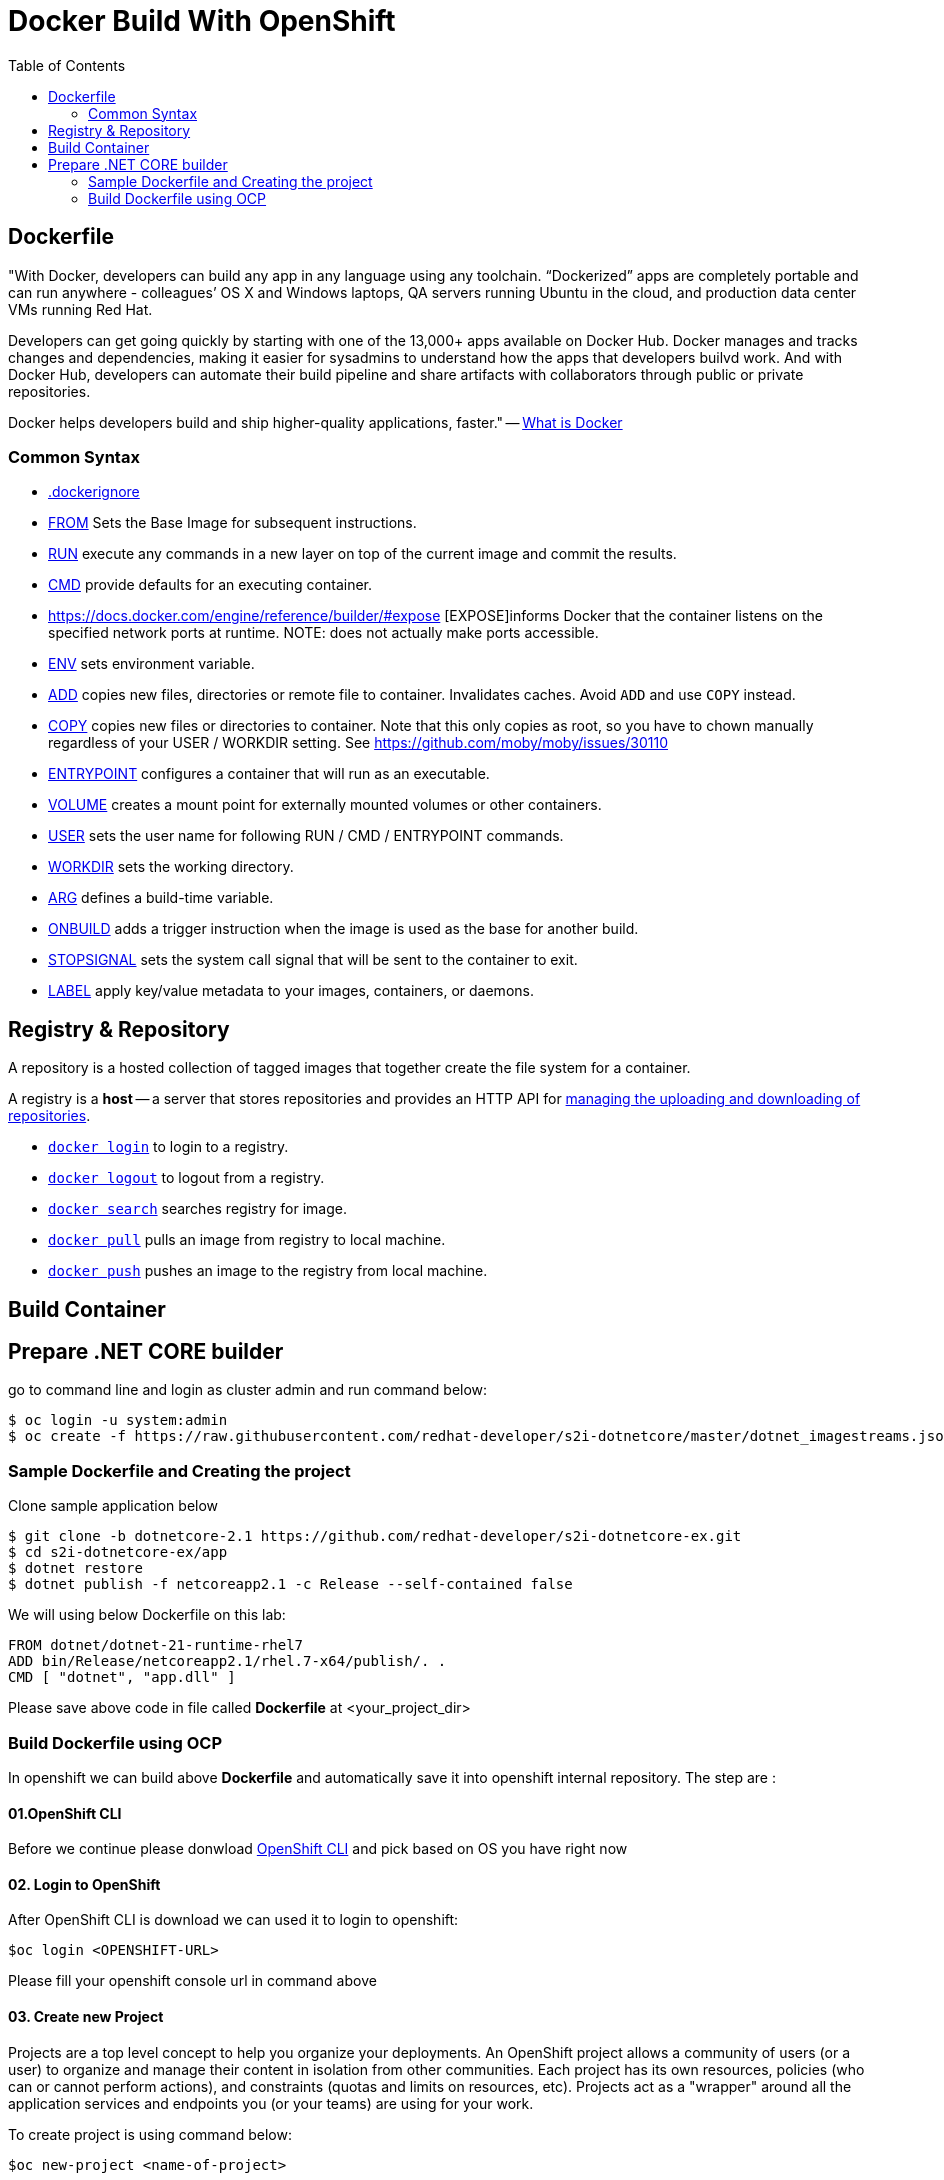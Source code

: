 :imagesdir: ./images
:icons: font
:toc: left

= Docker Build With OpenShift

== Dockerfile

"With Docker, developers can build any app in any language using any toolchain. “Dockerized” apps are completely portable and can run anywhere - colleagues’ OS X and Windows laptops, QA servers running Ubuntu in the cloud, and production data center VMs running Red Hat.

Developers can get going quickly by starting with one of the 13,000+ apps available on Docker Hub. Docker manages and tracks changes and dependencies, making it easier for sysadmins to understand how the apps that developers builvd work. And with Docker Hub, developers can automate their build pipeline and share artifacts with collaborators through public or private repositories.

Docker helps developers build and ship higher-quality applications, faster." -- https://www.docker.com/what-docker#copy1[What is Docker]

=== Common Syntax

* https://docs.docker.com/engine/reference/builder/#dockerignore-file[.dockerignore]
* https://docs.docker.com/engine/reference/builder/#from[FROM] Sets the Base Image for subsequent instructions.
* https://docs.docker.com/engine/reference/builder/#run[RUN] execute any commands in a new layer on top of the current image and commit the results.
* https://docs.docker.com/engine/reference/builder/#cmd[CMD] provide defaults for an executing container.
* https://docs.docker.com/engine/reference/builder/#expose [EXPOSE]informs Docker that the container listens on the specified network ports at runtime.  NOTE: does not actually make ports accessible.
* https://docs.docker.com/engine/reference/builder/#env[ENV] sets environment variable.
* https://docs.docker.com/engine/reference/builder/#add[ADD] copies new files, directories or remote file to container.  Invalidates caches. Avoid `ADD` and use `COPY` instead.
* https://docs.docker.com/engine/reference/builder/#copy[COPY] copies new files or directories to container.  Note that this only copies as root, so you have to chown manually regardless of your USER / WORKDIR setting.  See https://github.com/moby/moby/issues/30110
* https://docs.docker.com/engine/reference/builder/#entrypoint[ENTRYPOINT] configures a container that will run as an executable.
* https://docs.docker.com/engine/reference/builder/#volume[VOLUME] creates a mount point for externally mounted volumes or other containers.
* https://docs.docker.com/engine/reference/builder/#user[USER] sets the user name for following RUN / CMD / ENTRYPOINT commands.
* https://docs.docker.com/engine/reference/builder/#workdir[WORKDIR] sets the working directory.
* https://docs.docker.com/engine/reference/builder/#arg[ARG] defines a build-time variable.
* https://docs.docker.com/engine/reference/builder/#onbuild[ONBUILD] adds a trigger instruction when the image is used as the base for another build.
* https://docs.docker.com/engine/reference/builder/#stopsignal[STOPSIGNAL] sets the system call signal that will be sent to the container to exit.
* https://docs.docker.com/engine/userguide/labels-custom-metadata/[LABEL] apply key/value metadata to your images, containers, or daemons.

## Registry & Repository

A repository is a hosted collection of tagged images that together create the file system for a container.

A registry is a *host* -- a server that stores repositories and provides an HTTP API for https://docs.docker.com/engine/tutorials/dockerrepos/[managing the uploading and downloading of repositories].

* https://docs.docker.com/engine/reference/commandline/login[`docker login`] to login to a registry.
* https://docs.docker.com/engine/reference/commandline/logout[`docker logout`] to logout from a registry.
* https://docs.docker.com/engine/reference/commandline/search[`docker search`] searches registry for image.
* https://docs.docker.com/engine/reference/commandline/pull[`docker pull`] pulls an image from registry to local machine.
* https://docs.docker.com/engine/reference/commandline/push[`docker push`] pushes an image to the registry from local machine.

== Build Container

== Prepare .NET CORE builder

go to command line and login as cluster admin and run command below:
 
----
$ oc login -u system:admin
$ oc create -f https://raw.githubusercontent.com/redhat-developer/s2i-dotnetcore/master/dotnet_imagestreams.json -n openshift
----

=== Sample Dockerfile and Creating the project

Clone sample application below

----
$ git clone -b dotnetcore-2.1 https://github.com/redhat-developer/s2i-dotnetcore-ex.git
$ cd s2i-dotnetcore-ex/app
$ dotnet restore
$ dotnet publish -f netcoreapp2.1 -c Release --self-contained false
----

We will using below Dockerfile on this lab:

-----
FROM dotnet/dotnet-21-runtime-rhel7
ADD bin/Release/netcoreapp2.1/rhel.7-x64/publish/. .
CMD [ "dotnet", "app.dll" ]
-----

Please save above code in file called *Dockerfile* at <your_project_dir>

=== Build Dockerfile using OCP

In openshift we can build above *Dockerfile* and automatically save it into openshift internal repository. The step are :

==== 01.OpenShift CLI
Before we continue please donwload https://github.com/openshift/origin/releases/tag/v3.9.0[OpenShift CLI] and pick based on OS you have right now

==== 02. Login to OpenShift
After OpenShift CLI is download we can used it to login to openshift:
----
$oc login <OPENSHIFT-URL>
----

Please fill your openshift console url in command above

==== 03. Create new Project

Projects are a top level concept to help you organize your deployments. An OpenShift project allows a community of users (or a user) to organize and manage their content in isolation from other communities. Each project has its own resources, policies (who can or cannot perform actions), and constraints (quotas and limits on resources, etc). Projects act as a "wrapper" around all the application services and endpoints you (or your teams) are using for your work.

To create project is using command below:
----
$oc new-project <name-of-project>
----

==== 04. Create new Build

Build is component in openshift for creating an image for container. Thus, we need create it hence openshift can create image based on container above:
----
$oc new-build --name=testcontainer --binary
* A Docker build using binary input will be created
      * The resulting image will be pushed to image stream "testcontainer:latest"
      * A binary build was created, use 'start-build --from-dir' to trigger a new build

--> Creating resources with label build=testcontainer ...
    imagestream "testcontainer" created
    buildconfig "testcontainer" created
--> Success

----

==== 05. Start new Build

After we create the build then we can start it using command below:
----
$cd <your_project_dir>
$oc start-build testcontainer --from-dir=. --follow
build "testcontainer-1" started
Receiving source from STDIN as archive ...
....
Successfully built ad890073c1a7
Pushing image 172.30.245.248:5000/yohanes-demo/testcontainer:latest ...
Pushed 0/2 layers, 50% complete
Pushed 1/2 layers, 51% complete
Pushed 2/2 layers, 100% complete
Push successful
----

==== 06.Check Image Created

After build is completed image will be created and can be check through OpenShift Console like shown below:

image:images.png[]
